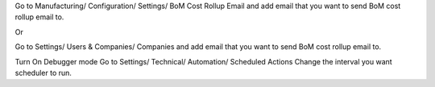 Go to Manufacturing/ Configuration/ Settings/ BoM Cost Rollup Email and add email that you want to send BoM cost rollup email to.

Or

Go to Settings/ Users & Companies/ Companies and add email that you want to send BoM cost rollup email to.

Turn On Debugger mode Go to Settings/ Technical/ Automation/ Scheduled Actions Change the interval you want scheduler to run.
